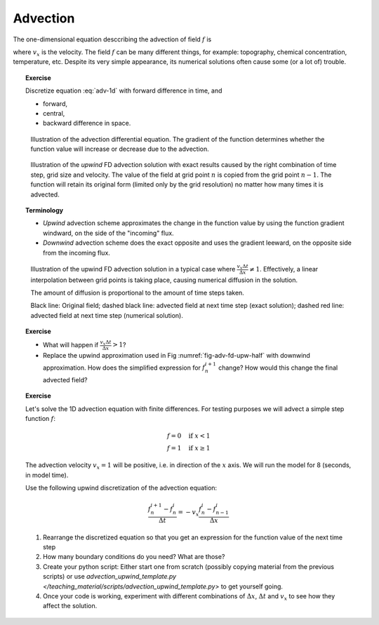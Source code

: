 Advection
=========

The one-dimensional equation desccribing the advection of field :math:`f` is

.. math::
   \frac{\partial f}{\partial t} = -v_x \frac{\partial f}{\partial x}
   :label: adv-1d         

where :math:`v_x` is the velocity. The field :math:`f` can be many 
different things, for example: topography, chemical concentration,
temperature, etc. Despite its very simple appearance,
its numerical solutions often cause some (or a lot of) trouble.

.. topic:: Exercise

   Discretize equation :eq:`adv-1d` with forward difference
   in time, and

   - forward,
   - central,
   - backward difference in space.

.. figure:: img/advection.svg

   Illustration of the advection differential equation. The gradient
   of the function determines whether the function value
   will increase or decrease due to the advection.

.. figure:: img/advection_fd_upwind.svg

   Illustration of the *upwind* FD advection solution
   with exact results caused by the right combination
   of time step, grid size and velocity. The value
   of the field at grid point :math:`n` is copied
   from the grid point :math:`n-1`. The function will retain
   its original form (limited only by the grid resolution)
   no matter how many times it is advected.
   
.. topic:: Terminology

   - *Upwind* advection scheme approximates the change in the function
     value by using the function gradient windward, on the side of the
     "incoming" flux.
   - *Downwind* advection scheme does the exact opposite and
     uses the gradient leeward, on the opposite side from
     the incoming flux.

.. _fig-adv-fd-upw-half:
.. figure:: img/advection_fd_upwind_halfstep.svg

   Illustration of the upwind FD advection solution 
   in a typical case where :math:`\frac{v_x\Delta t}{\Delta x} \ne 1`.
   Effectively, a linear interpolation between grid points
   is taking place, causing numerical diffusion in the solution.

   The amount of diffusion is proportional to the
   amount of time steps taken.

   Black line: Original field; dashed black line: advected field
   at next time step (exact solution); dashed red line: advected
   field at next time step (numerical solution).

.. topic:: Exercise

   - What will happen if :math:`\frac{v_x\Delta t}{\Delta x} > 1`?
   - Replace the upwind approximation used in Fig :numref:`fig-adv-fd-upw-half`
     with downwind approximation. How does the simplified expression
     for :math:`f_n^{i+1}` change? How would this change the final advected field?

.. topic:: Exercise

   Let's solve the 1D advection equation with finite differences. For testing
   purposes we will advect a simple step function :math:`f`:

   .. math::

      f = 0 \quad \mathrm{if}~x < 1 \\
      f = 1 \quad \mathrm{if}~x \ge 1

   The advection velocity :math:`v_x=1` will be positive, i.e. in direction
   of the :math:`x` axis. We will run the model for 8 (seconds, in model time).

   Use the following upwind discretization of the advection equation:

   .. math::

      \frac{f_n^{i+1}-f_n^i}{\Delta t} = -v_x\frac{f_n^i - f_{n-1}^i}{\Delta x}

   1. Rearrange the discretized equation so that you get an expression 
      for the function value of the next time step
   2. How many boundary conditions do you need? What are those?
   3. Create your python script: Either start one from scratch (possibly
      copying material from the previous scripts) or use 
      `advection_upwind_template.py </teaching_material/scripts/advection_upwind_template.py>` to get yourself going.
   4. Once your code is working, experiment with different combinations
      of :math:`\Delta x`, :math:`\Delta t` and :math:`v_x` to see
      how they affect the solution.
